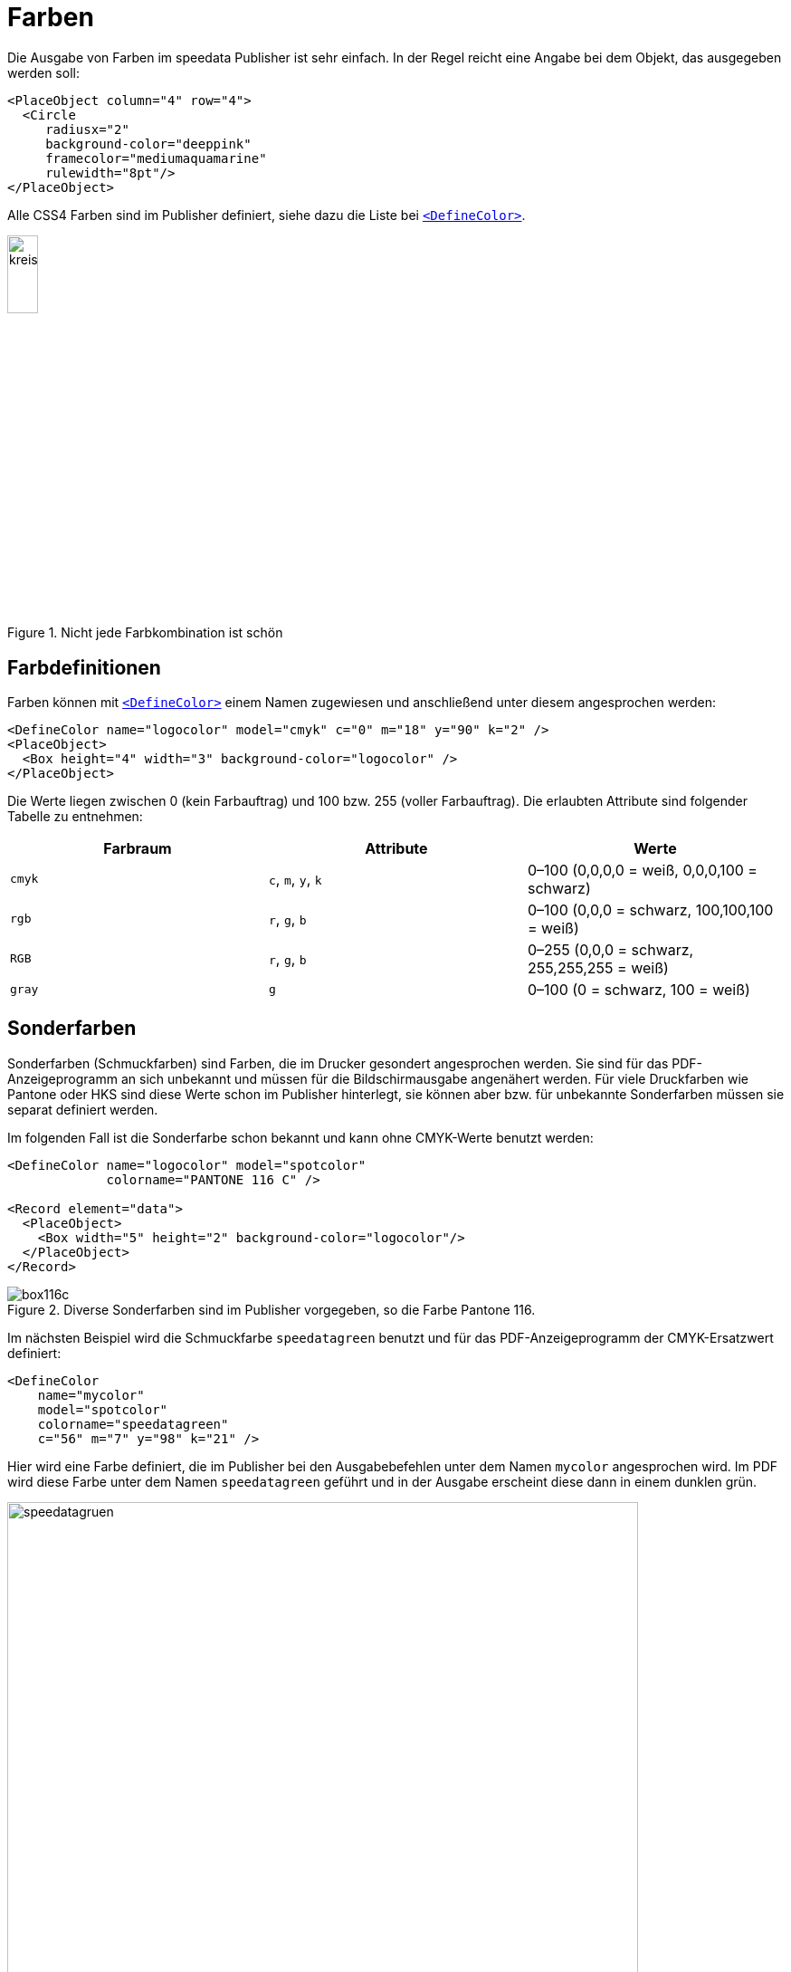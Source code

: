 :hexcolor: #FF1393
[[ch-farben]]
= Farben

Die Ausgabe von Farben im speedata Publisher ist sehr einfach.
In der Regel reicht eine Angabe bei dem Objekt, das ausgegeben werden soll:


[source, xml,indent=0]
-------------------------------------------------------------------------------
    <PlaceObject column="4" row="4">
      <Circle
         radiusx="2"
         background-color="deeppink"
         framecolor="mediumaquamarine"
         rulewidth="8pt"/>
    </PlaceObject>
-------------------------------------------------------------------------------

Alle CSS4 Farben sind im Publisher definiert, siehe dazu die Liste bei <<cmd-definecolor,`<DefineColor>`>>.

.Nicht jede Farbkombination ist schön
image::kreismitfarbe.png[width=20%,scaledwidth=50%]

== Farbdefinitionen

Farben können mit <<cmd-definecolor,`<DefineColor>`>> einem Namen zugewiesen und anschließend unter diesem angesprochen werden:

[source, xml]
-------------------------------------------------------------------------------
<DefineColor name="logocolor" model="cmyk" c="0" m="18" y="90" k="2" />
<PlaceObject>
  <Box height="4" width="3" background-color="logocolor" />
</PlaceObject>
-------------------------------------------------------------------------------

Die Werte liegen zwischen 0 (kein Farbauftrag) und 100 bzw. 255 (voller Farbauftrag). Die erlaubten Attribute sind folgender Tabelle zu entnehmen:

[options="header"]
|=======
| Farbraum | Attribute | Werte
| `cmyk`   | `c`, `m`, `y`, `k` | 0–100 (0,0,0,0 = weiß, 0,0,0,100 = schwarz)
| `rgb`    | `r`, `g`, `b`      | 0–100 (0,0,0 = schwarz, 100,100,100 = weiß)
| `RGB`    | `r`, `g`, `b`      | 0–255 (0,0,0 = schwarz, 255,255,255 = weiß)
| `gray`   | `g`                | 0–100 (0 = schwarz, 100 = weiß)
|=======


[.profeature]
== Sonderfarben

Sonderfarben (Schmuckfarben) sind Farben, die im Drucker gesondert angesprochen werden.
Sie sind für das PDF-Anzeigeprogramm an sich unbekannt und müssen für die Bildschirmausgabe angenähert werden.
Für viele Druckfarben wie Pantone oder HKS sind diese Werte schon im Publisher hinterlegt, sie können aber bzw. für unbekannte Sonderfarben müssen sie separat definiert werden.

Im folgenden Fall ist die Sonderfarbe schon bekannt und kann ohne CMYK-Werte benutzt werden:

[source, xml]
-------------------------------------------------------------------------------
<DefineColor name="logocolor" model="spotcolor"
             colorname="PANTONE 116 C" />

<Record element="data">
  <PlaceObject>
    <Box width="5" height="2" background-color="logocolor"/>
  </PlaceObject>
</Record>
-------------------------------------------------------------------------------

.Diverse Sonderfarben sind im Publisher vorgegeben, so die Farbe Pantone 116.
image::box116c.png[]

Im nächsten Beispiel wird die Schmuckfarbe `speedatagreen` benutzt und für das PDF-Anzeigeprogramm der CMYK-Ersatzwert definiert:

[source, xml]
-------------------------------------------------------------------------------
<DefineColor
    name="mycolor"
    model="spotcolor"
    colorname="speedatagreen"
    c="56" m="7" y="98" k="21" />
-------------------------------------------------------------------------------

Hier wird eine Farbe definiert, die im Publisher bei den Ausgabebefehlen unter dem Namen `mycolor` angesprochen wird.
Im PDF wird diese Farbe unter dem Namen `speedatagreen` geführt und in der Ausgabe erscheint diese dann in einem dunklen grün.

.Die neue Farbe erscheint im PDF als eigener Farbkanal
image::speedatagruen.png[width=90%,scaledwidth=100%]

== Angaben als HTML-Wert

Farben können beim Benutzen direkt definiert werden:

[source, xml]
-------------------------------------------------------------------------------
<PlaceObject allocate="no" column="3">
    <Box height="4" width="5" background-color="#FFC72C"  />
</PlaceObject>
-------------------------------------------------------------------------------

Die Farben können nicht nur als Hexadezimalwert (drei oder sechsstellig), sondern auch in der Form `rgb(...)`, z.B. `rgb(255, 19, 147)` angegeben werden, wie bei HTML. Diese Angaben können auch bei `<DefineColor>` benutzt werden:

[source, xml]
-------------------------------------------------------------------------------
<DefineColor name="meinrot" value="rgb(255,0,0)" />
-------------------------------------------------------------------------------

== Transparenz

Farbwerte können mit einem Alpha-Kanal angegeben werden, der die Farbintensität im Bereich von 0-100 angibt, wobei 100 eine volle Deckung ist und 0 die Farbe gar nicht darstellt. HTML-Angaben wie `rgb(...)` können als vierten Parameter die Deckungskraft als Wert von 0–1 angeben.
Transparenz funktioniert möglicherweise nicht mit jedem Grafikobjekt. Bitte nicht zögern und ggf. einen <<ch-hilfeerhalten,Fehlerbericht>> schreiben.

// EOF